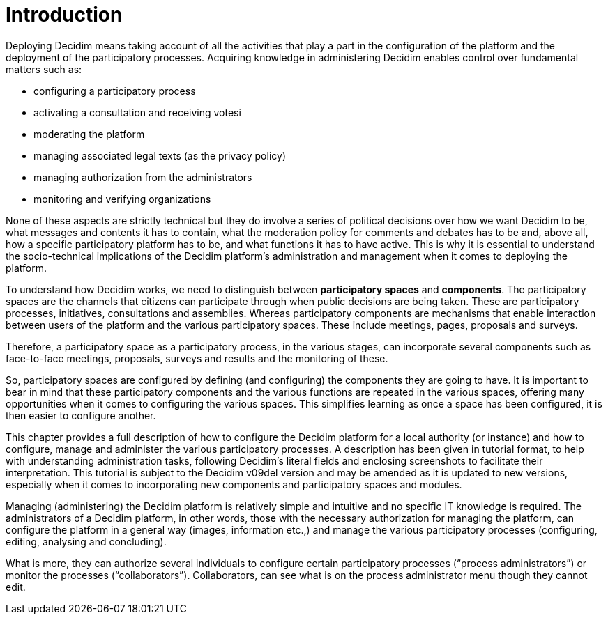 = Introduction

Deploying Decidim means taking account of all the activities that play a part in the configuration of the platform and the deployment of the participatory processes. Acquiring knowledge in administering Decidim enables control over fundamental matters such as:

* configuring a participatory process
* activating a consultation and receiving votesi
* moderating the platform
* managing associated legal texts (as the privacy policy)
* managing authorization from the administrators
* monitoring and verifying organizations

None of these aspects are strictly technical but they do involve a series of political decisions over how we want Decidim to be, what messages and contents it has to contain, what the moderation policy for comments and debates has to be and, above all, how a specific participatory platform has to be, and what functions it has to have active. This is why it is essential to understand the socio-technical implications of the Decidim platform’s administration and management when it comes to deploying the platform.

To understand how Decidim works, we need to distinguish between *participatory spaces* and *components*.  The participatory spaces are the channels that citizens can participate through when public decisions are being taken. These are participatory processes, initiatives, consultations and assemblies.
Whereas participatory components are mechanisms that enable interaction between users of the platform and the various participatory spaces. These include meetings, pages, proposals and surveys.

Therefore, a participatory space as a participatory process, in the various stages, can incorporate several components such as face-to-face meetings, proposals, surveys and results and the monitoring of these.

So, participatory spaces are configured by defining (and configuring) the components they are going to have. It is important to bear in mind that these participatory components and the various functions are repeated in the various spaces, offering many opportunities when it comes to configuring the various spaces. This simplifies learning as once a space has been configured, it is then easier to configure another.

This chapter provides a full description of how to configure the Decidim platform for a local authority (or instance) and how to configure, manage and administer the various participatory processes. A description has been given in tutorial format, to help with understanding administration tasks, following Decidim’s literal fields and enclosing screenshots to facilitate their interpretation. This tutorial is subject to the Decidim v09del version and may be amended as it is updated to new versions, especially when it comes to incorporating new components and participatory spaces and modules.

Managing (administering) the Decidim platform is relatively simple and intuitive and no specific IT knowledge is required. The administrators of a Decidim platform, in other words, those with the necessary authorization for managing the platform, can configure the platform in a general way (images, information etc.,) and manage the various participatory processes (configuring, editing, analysing and concluding).

What is more, they can authorize several individuals to configure certain participatory processes (“process administrators”) or monitor the processes (“collaborators”). Collaborators, can see what is on the process administrator menu though they cannot edit.
